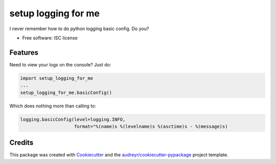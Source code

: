 ===============================
setup logging for me
===============================

I never remember how to do python logging basic config. Do you?


* Free software: ISC license

Features
--------

Need to view your logs on the console? Just do:

.. code-block:: python

    import setup_logging_for_me
    ...
    setup_logging_for_me.basicConfig()

Which does nothing more than calling to:

.. code-block:: python

    logging.basicConfig(level=logging.INFO,
                        format="%(name)s %(levelname)s %(asctime)s - %(message)s)


Credits
---------

This package was created with Cookiecutter_ and the `audreyr/cookiecutter-pypackage`_ project template.

.. _Cookiecutter: https://github.com/audreyr/cookiecutter
.. _`audreyr/cookiecutter-pypackage`: https://github.com/audreyr/cookiecutter-pypackage
